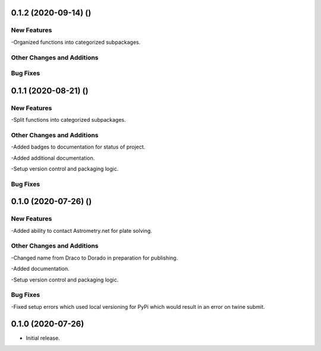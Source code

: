 0.1.2 (2020-09-14) ()
=====================

New Features
------------

-Organized functions into categorized subpackages.

Other Changes and Additions
---------------------------


Bug Fixes
---------

0.1.1 (2020-08-21) ()
=====================

New Features
------------

-Split functions into categorized subpackages.

Other Changes and Additions
---------------------------

-Added badges to documentation for status of project.

-Added additional documentation.

-Setup version control and packaging logic.

Bug Fixes
---------

0.1.0 (2020-07-26) ()
================

New Features
------------

-Added ability to contact Astrometry.net for plate solving.

Other Changes and Additions
---------------------------

-Changed name from Draco to Dorado in preparation for publishing.

-Added documentation.

-Setup version control and packaging logic.

Bug Fixes
---------

-Fixed setup errors which used local versioning for PyPi which would result in an error on twine submit.

0.1.0 (2020-07-26)
================

- Initial release.
